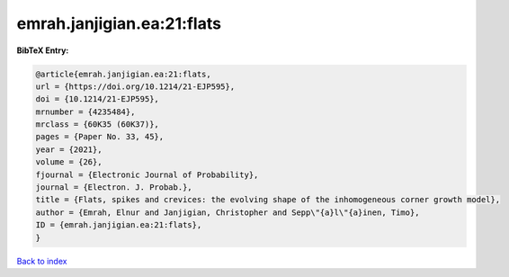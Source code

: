 emrah.janjigian.ea:21:flats
===========================

.. :cite:t:`emrah.janjigian.ea:21:flats`

.. bibliography:: ../../All.bib

**BibTeX Entry:**

.. code-block:: bibtex

   @article{emrah.janjigian.ea:21:flats,
   url = {https://doi.org/10.1214/21-EJP595},
   doi = {10.1214/21-EJP595},
   mrnumber = {4235484},
   mrclass = {60K35 (60K37)},
   pages = {Paper No. 33, 45},
   year = {2021},
   volume = {26},
   fjournal = {Electronic Journal of Probability},
   journal = {Electron. J. Probab.},
   title = {Flats, spikes and crevices: the evolving shape of the inhomogeneous corner growth model},
   author = {Emrah, Elnur and Janjigian, Christopher and Sepp\"{a}l\"{a}inen, Timo},
   ID = {emrah.janjigian.ea:21:flats},
   }

`Back to index <../index>`_

